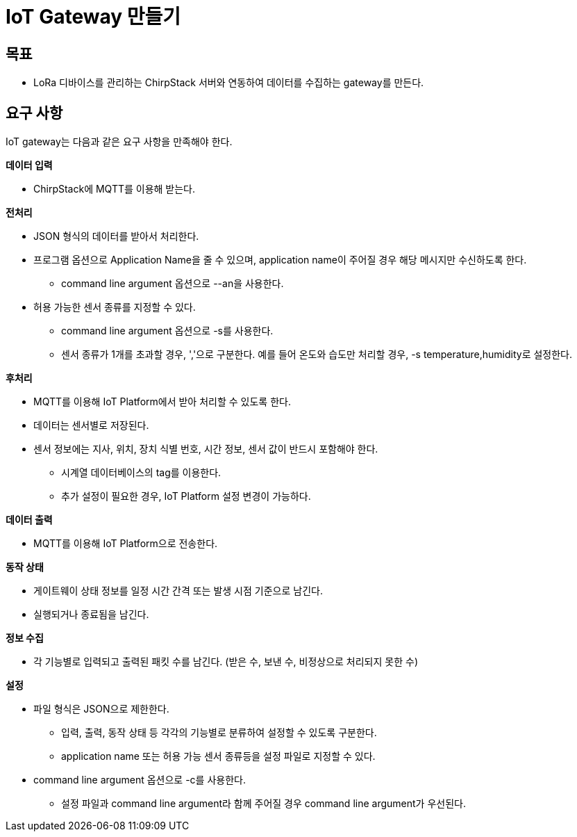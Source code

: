 = IoT Gateway 만들기

== 목표

* LoRa 디바이스를 관리하는 ChirpStack 서버와 연동하여 데이터를 수집하는 gateway를 만든다.

== 요구 사항

IoT gateway는 다음과 같은 요구 사항을 만족해야 한다.

*데이터 입력*

* ChirpStack에 MQTT를 이용해 받는다.

*전처리*

* JSON 형식의 데이터를 받아서 처리한다.
* 프로그램 옵션으로 Application Name을 줄 수 있으며, application name이 주어질 경우 해당 메시지만 수신하도록 한다.
** command line argument 옵션으로 --an을 사용한다.
* 허용 가능한 센서 종류를 지정할 수 있다.
** command line argument 옵션으로 -s를 사용한다.
** 센서 종류가 1개를 초과할 경우, ','으로 구분한다. 예를 들어 온도와 습도만 처리할 경우, -s temperature,humidity로 설정한다.

*후처리*

* MQTT를 이용해 IoT Platform에서 받아 처리할 수 있도록 한다.
* 데이터는 센서별로 저장된다.
* 센서 정보에는 지사, 위치, 장치 식별 번호, 시간 정보, 센서 값이 반드시 포함해야 한다.
** 시계열 데이터베이스의 tag를 이용한다. 
** 추가 설정이 필요한 경우, IoT Platform 설정 변경이 가능하다.

*데이터 출력*

* MQTT를 이용해 IoT Platform으로 전송한다.

*동작 상태*

* 게이트웨이 상태 정보를 일정 시간 간격 또는 발생 시점 기준으로 남긴다.
* 실행되거나 종료됨을 남긴다.

*정보 수집*

* 각 기능별로 입력되고 출력된 패킷 수를 남긴다. (받은 수, 보낸 수, 비정상으로 처리되지 못한 수)

*설정*

* 파일 형식은 JSON으로 제한한다.
** 입력, 출력, 동작 상태 등 각각의 기능별로 분류하여 설정할 수 있도록 구분한다.
** application name 또는 허용 가능 센서 종류등을 설정 파일로 지정할 수 있다.
* command line argument 옵션으로 -c를 사용한다.
** 설정 파일과 command line argument라 함께 주어질 경우 command line argument가 우선된다.

